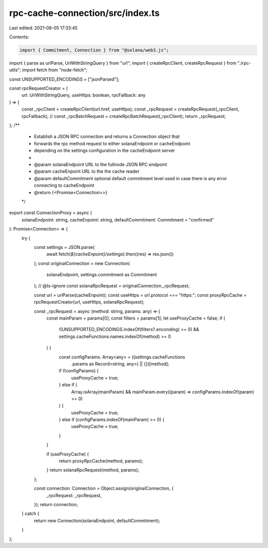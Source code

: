 rpc-cache-connection/src/index.ts
=================================

Last edited: 2021-08-05 17:33:45

Contents:

.. code-block:: ts

    import { Commitment, Connection } from "@solana/web3.js";
import { parse as urlParse, UrlWithStringQuery } from "url";
import { createRpcClient, createRpcRequest } from "./rpc-utils";
import fetch from "node-fetch";

const UNSUPPORTED_ENCODINGS = ["jsonParsed"];

const rpcRequestCreator = (
  url: UrlWithStringQuery,
  useHttps: boolean,
  rpcFallback: any
) => {
  const _rpcClient = createRpcClient(url.href, useHttps);
  const _rpcRequest = createRpcRequest(_rpcClient, rpcFallback);
  // const _rpcBatchRequest = createRpcBatchRequest(_rpcClient);
  return _rpcRequest;
};
/**
 * Establish a JSON RPC connection and returns a Connection object that
 * forwards the rpc method request to either solanaEndpoint or cacheEndpoint
 * depending on the settings configuration in the cacheEndpoint server
 *
 * @param solanaEndpoint URL to the fullnode JSON RPC endpoint
 * @param cacheEnpoint URL to the the cache reader
 * @param defaultCommitment optional default commitment level used in case there is any error connecting to cacheEndpoint
 * @return {<Promise<Connection>>}
 */
export const ConnectionProxy = async (
  solanaEndpoint: string,
  cacheEnpoint: string,
  defaultCommitment: Commitment = "confirmed"
): Promise<Connection> => {
  try {
    const settings = JSON.parse(
      await fetch(`${cacheEnpoint}/settings`).then((res) => res.json())
    );
    const originalConnection = new Connection(
      solanaEndpoint,
      settings.commitment as Commitment
    );
    // @ts-ignore
    const solanaRpcRequest = originalConnection._rpcRequest;

    const url = urlParse(cacheEnpoint);
    const useHttps = url.protocol === "https:";
    const proxyRpcCache = rpcRequestCreator(url, useHttps, solanaRpcRequest);

    const _rpcRequest = async (method: string, params: any) => {
      const mainParam = params[0];
      const filters = params[1];
      let useProxyCache = false;
      if (
        !(UNSUPPORTED_ENCODINGS.indexOf(filters?.enconding) >= 0) &&
        settings.cacheFunctions.names.indexOf(method) >= 0
      ) {
        const configParams: Array<any> = ((settings.cacheFunctions
          .params as Record<string, any>) || {})[method];
        if (!configParams) {
          useProxyCache = true;
        } else if (
          Array.isArray(mainParam) &&
          mainParam.every((param) => configParams.indexOf(param) >= 0)
        ) {
          useProxyCache = true;
        } else if (configParams.indexOf(mainParam) >= 0) {
          useProxyCache = true;
        }
      }

      if (useProxyCache) {
        return proxyRpcCache(method, params);
      }
      return solanaRpcRequest(method, params);
    };

    const connection: Connection = Object.assign(originalConnection, {
      _rpcRequest: _rpcRequest,
    });
    return connection;
  } catch {
    return new Connection(solanaEndpoint, defaultCommitment);
  }
};


